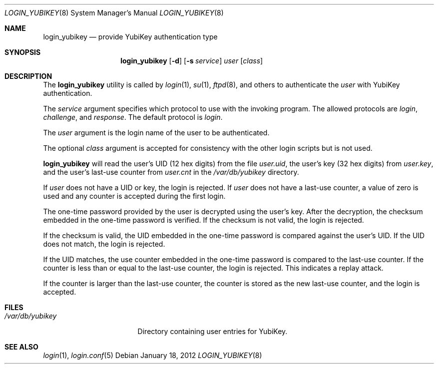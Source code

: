 .\" $OpenBSD: login_yubikey.8,v 1.2 2012/01/18 16:25:55 jmc Exp $
.\" $Id: login_yubikey.8,v 1.2 2012/01/18 16:25:55 jmc Exp $
.\"
.\" Copyright (c) 2010 Daniel Hartmeier <daniel@benzedrine.cx>
.\" All rights reserved.
.\"
.\" Redistribution and use in source and binary forms, with or without
.\" modification, are permitted provided that the following conditions
.\" are met:
.\"
.\"    - Redistributions of source code must retain the above copyright
.\"      notice, this list of conditions and the following disclaimer.
.\"    - Redistributions in binary form must reproduce the above
.\"      copyright notice, this list of conditions and the following
.\"      disclaimer in the documentation and/or other materials provided
.\"      with the distribution.
.\"
.\" THIS SOFTWARE IS PROVIDED BY THE COPYRIGHT HOLDERS AND CONTRIBUTORS
.\" "AS IS" AND ANY EXPRESS OR IMPLIED WARRANTIES, INCLUDING, BUT NOT
.\" LIMITED TO, THE IMPLIED WARRANTIES OF MERCHANTABILITY AND FITNESS
.\" FOR A PARTICULAR PURPOSE ARE DISCLAIMED. IN NO EVENT SHALL THE
.\" COPYRIGHT HOLDERS OR CONTRIBUTORS BE LIABLE FOR ANY DIRECT, INDIRECT,
.\" INCIDENTAL, SPECIAL, EXEMPLARY, OR CONSEQUENTIAL DAMAGES (INCLUDING,
.\" BUT NOT LIMITED TO, PROCUREMENT OF SUBSTITUTE GOODS OR SERVICES;
.\" LOSS OF USE, DATA, OR PROFITS; OR BUSINESS INTERRUPTION) HOWEVER
.\" CAUSED AND ON ANY THEORY OF LIABILITY, WHETHER IN CONTRACT, STRICT
.\" LIABILITY, OR TORT (INCLUDING NEGLIGENCE OR OTHERWISE) ARISING IN
.\" ANY WAY OUT OF THE USE OF THIS SOFTWARE, EVEN IF ADVISED OF THE
.\" POSSIBILITY OF SUCH DAMAGE.
.\"
.Dd $Mdocdate: January 18 2012 $
.Dt LOGIN_YUBIKEY 8
.Os
.Sh NAME
.Nm login_yubikey
.Nd provide YubiKey authentication type
.Sh SYNOPSIS
.Nm login_yubikey
.Op Fl d
.Op Fl s Ar service
.Ar user
.Op Ar class
.Sh DESCRIPTION
The
.Nm
utility is called by
.Xr login 1 ,
.Xr su 1 ,
.Xr ftpd 8 ,
and others to authenticate the
.Ar user
with YubiKey authentication.
.Pp
The
.Ar service
argument specifies which protocol to use with the
invoking program.
The allowed protocols are
.Em login ,
.Em challenge ,
and
.Em response .
The default protocol is
.Em login .
.Pp
The
.Ar user
argument is the login name of the user to be authenticated.
.Pp
The optional
.Ar class
argument is accepted for consistency with the other login scripts but
is not used.
.Pp
.Nm
will read the user's UID (12 hex digits) from the file
.Em user.uid ,
the user's key (32 hex digits) from
.Em user.key ,
and the user's last-use counter from
.Em user.cnt
in the
.Em /var/db/yubikey
directory.
.Pp
If
.Ar user
does not have a UID or key, the login is rejected.
If
.Ar user
does not have a last-use counter, a value of zero is used and
any counter is accepted during the first login.
.Pp
The one-time password provided by the user is decrypted using the
user's key.
After the decryption, the checksum embedded in the one-time password
is verified.
If the checksum is not valid, the login is rejected.
.Pp
If the checksum is valid, the UID embedded in the one-time password
is compared against the user's UID.
If the UID does not match, the login is rejected.
.Pp
If the UID matches, the use counter embedded in the one-time password
is compared to the last-use counter.
If the counter is less than or equal to the last-use counter, the
login is rejected.
This indicates a replay attack.
.Pp
If the counter is larger than the last-use counter, the counter
is stored as the new last-use counter, and the login is accepted.
.Sh FILES
.Bl -tag -width /var/db/yubikey
.It Pa /var/db/yubikey
Directory containing user entries for YubiKey.
.El
.Sh SEE ALSO
.Xr login 1 ,
.Xr login.conf 5
